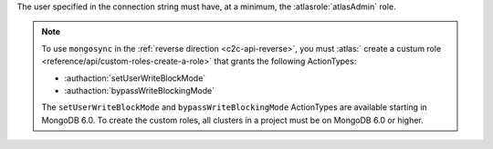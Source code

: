 The user specified in the connection string must have, at a minimum, the
:atlasrole:`atlasAdmin` role.

.. note:: 

   To use ``mongosync`` in the :ref:`reverse direction <c2c-api-reverse>`,
   you must :atlas:` create a custum role 
   <reference/api/custom-roles-create-a-role>` that grants the
   following ActionTypes:
   
   - :authaction:`setUserWriteBlockMode`
   - :authaction:`bypassWriteBlockingMode`
   
   The ``setUserWriteBlockMode`` and ``bypassWriteBlockingMode``
   ActionTypes are available starting in MongoDB 6.0. To create the custom
   roles, all clusters in a project must be on MongoDB 6.0 or higher.

